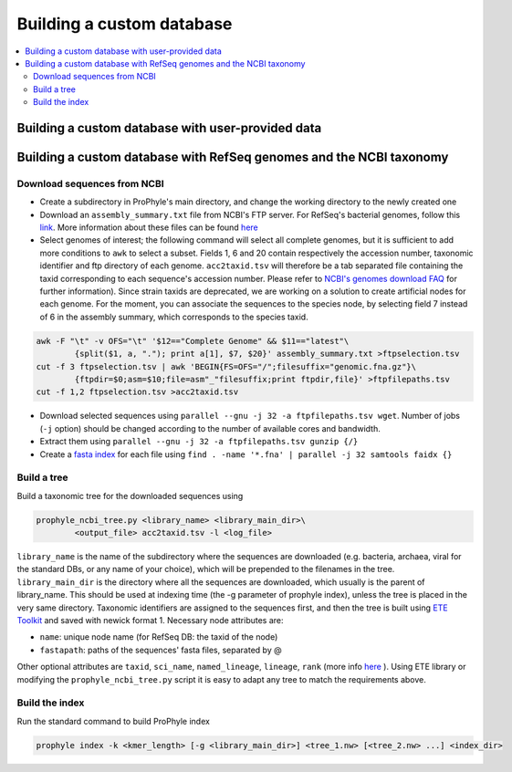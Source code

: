 .. _custom_db:

Building a custom database
==========================

.. contents::
	:depth: 3
	:local:
	:backlinks: none


Building a custom database with user-provided data
--------------------------------------------------





Building a custom database with RefSeq genomes and the NCBI taxonomy
--------------------------------------------------------------------


Download sequences from NCBI
~~~~~~~~~~~~~~~~~~~~~~~~~~~~

* Create a subdirectory in ProPhyle's main directory, and change the working directory to the newly created one
* Download an ``assembly_summary.txt`` file from NCBI's FTP server. For RefSeq's bacterial genomes, follow this `link <ftp://ftp.ncbi.nlm.nih.gov/genomes/refseq/bacteria/assembly_summary.txt>`_. More information about these files can be found `here <ftp://ftp.ncbi.nlm.nih.gov/genomes/README_assembly_summary.txt>`_
* Select genomes of interest; the following command will select all complete genomes, but it is sufficient to add more conditions to ``awk`` to select a subset. Fields 1, 6 and 20 contain respectively the accession number, taxonomic identifier and ftp directory of each genome. ``acc2taxid.tsv`` will therefore be a tab separated file containing the taxid corresponding to each sequence's accession number. Please refer to `NCBI's genomes download FAQ <https://www.ncbi.nlm.nih.gov/genome/doc/ftpfaq>`_ for further information). Since strain taxids are deprecated, we are working on a solution to create artificial nodes for each genome. For the moment, you can associate the sequences to the species node, by selecting field 7 instead of 6 in the assembly summary, which corresponds to the species taxid.

.. code-block:: bash

	awk -F "\t" -v OFS="\t" '$12=="Complete Genome" && $11=="latest"\
		{split($1, a, "."); print a[1], $7, $20}' assembly_summary.txt >ftpselection.tsv
	cut -f 3 ftpselection.tsv | awk 'BEGIN{FS=OFS="/";filesuffix="genomic.fna.gz"}\
		{ftpdir=$0;asm=$10;file=asm"_"filesuffix;print ftpdir,file}' >ftpfilepaths.tsv
	cut -f 1,2 ftpselection.tsv >acc2taxid.tsv

* Download selected sequences using ``parallel --gnu -j 32 -a ftpfilepaths.tsv wget``. Number of jobs (``-j`` option) should be changed according to the number of available cores and bandwidth.
* Extract them using ``parallel --gnu -j 32 -a ftpfilepaths.tsv gunzip {/}``
* Create a `fasta index <http://www.htslib.org/doc/faidx.html>`_ for each file using ``find . -name '*.fna' | parallel -j 32 samtools faidx {}``


Build a tree
~~~~~~~~~~~~

Build a taxonomic tree for the downloaded sequences using

.. code-block:: bash

	prophyle_ncbi_tree.py <library_name> <library_main_dir>\
		<output_file> acc2taxid.tsv -l <log_file>

``library_name`` is the name of the subdirectory where the sequences are downloaded (e.g. bacteria, archaea, viral for the standard DBs, or any name of your choice), which will be prepended to the filenames in the tree. ``library_main_dir`` is the directory where all the sequences are downloaded, which usually is the parent of library_name. This should be used at indexing time (the -g parameter of prophyle index), unless the tree is placed in the very same directory.
Taxonomic identifiers are assigned to the sequences first, and then the tree is
built using `ETE Toolkit <http://etetoolkit.org/>`_ and saved with newick format
1. Necessary node attributes are:

* ``name``: unique node name (for RefSeq DB: the taxid of the node)
* ``fastapath``: paths of the sequences' fasta files, separated by @

Other optional attributes are ``taxid``, ``sci_name``, ``named_lineage``, ``lineage``, ``rank`` (more info
`here <http://etetoolkit.org/docs/latest/tutorial/tutorial_ncbitaxonomy.html#automatic-tree-annotation-using-ncbi-taxonomy>`_
). Using ETE library or modifying the ``prophyle_ncbi_tree.py`` script it is
easy to adapt any tree to match the requirements above.


Build the index
~~~~~~~~~~~~~~~

Run the standard command to build ProPhyle index

.. code-block:: bash

	prophyle index -k <kmer_length> [-g <library_main_dir>] <tree_1.nw> [<tree_2.nw> ...] <index_dir>
